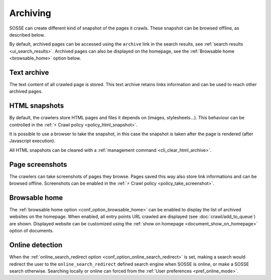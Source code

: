 Archiving
=========

SOSSE can create different kind of snapshot of the pages it crawls. These snapshot can be browsed offline, as described
below.

By default, archived pages can be accessed using the ``archive`` link in the search results, see
:ref:`search results <ui_search_results>`. Archived pages can also be displayed on the homepage, see the
:ref:`Browsable home <browsable_home>` option below.

Text archive
------------

The text content of all crawled page is stored. This text archive retains links information and can be used to reach
other archived pages.

HTML snapshots
--------------

By default, the crawlers store HTML pages and files it depends on (images, stylesheets...). This behaviour can be
controlled in the :ref:`⚡ Crawl policy <policy_html_snapshot>`.

It is possible to use a browser to take the snapshot, in this case the snapshot is taken after the page is rendered
(after Javascript execution).

All HTML snapshots can be cleared with a :ref:`management command <cli_clear_html_archive>`.

Page screenshots
----------------

The crawlers can take screenshots of pages they browse. Pages saved this way also store link informations and can be
browsed offline. Screenshots can be enabled in the :ref:`⚡ Crawl policy <policy_take_screenshot>`.

.. _browsable_home:

Browsable home
--------------

.. image:: ../../tests/robotframework/screenshots/browsable_home.png
   :class: sosse-screenshot

The :ref:`browsable home option <conf_option_browsable_home>` can be enabled to display the list of archived websites on
the homepage. When enabled, all entry points URL crawled are displayed (see :doc:`crawl/add_to_queue`) are shown.
Displayed website can be customized using the :ref:`show on homepage <document_show_on_homepage>` option of documents.

.. _online_detection:

Online detection
----------------

When the :ref:`online_search_redirect option <conf_option_online_search_redirect>` is set, making a search would
redirect the user to the ``online_search_redirect`` defined search engine when SOSSE is online, or make a SOSSE search
otherwise. Searching locally or online can forced from the :ref:`User preferences <pref_online_mode>`.
